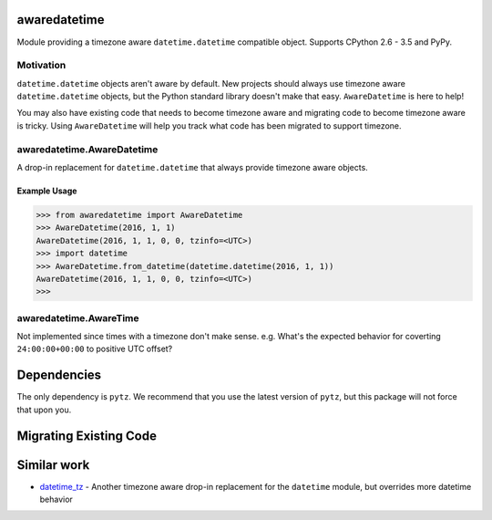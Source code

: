 .. image:: https://img.shields.io/travis/mangohealth/awaredatetime.svg
    :alt: Build Status
    :target: https://travis-ci.org/mangohealth/awaredatetime/
.. image:: https://img.shields.io/coveralls/mangohealth/awaredatetime.svg
    :alt: Code Coverage
    :target: https://coveralls.io/github/mangohealth/awaredatetime
.. image:: https://img.shields.io/pypi/v/awaredatetime.svg
    :alt: PyPi Version
    :target: https://pypi.python.org/pypi/awaredatetime/
.. image:: https://img.shields.io/pypi/pyversions/awaredatetime.svg
    :alt: Supported Python Versions
    :target: https://pypi.python.org/pypi/awaredatetime/

=============
awaredatetime
=============
Module providing a timezone aware ``datetime.datetime`` compatible object.
Supports CPython 2.6 - 3.5 and PyPy.

----------
Motivation
----------
``datetime.datetime`` objects aren't aware by default.
New projects should always use timezone aware ``datetime.datetime`` objects, but the Python standard library doesn't make that easy.
``AwareDatetime`` is here to help!

You may also have existing code that needs to become timezone aware and migrating code to become timezone aware is tricky.
Using ``AwareDatetime`` will help you track what code has been migrated to support timezone.

---------------------------
awaredatetime.AwareDatetime
---------------------------
A drop-in replacement for ``datetime.datetime`` that always provide timezone aware objects.

Example Usage
=============
.. code:: python

          >>> from awaredatetime import AwareDatetime
          >>> AwareDatetime(2016, 1, 1)
          AwareDatetime(2016, 1, 1, 0, 0, tzinfo=<UTC>)
          >>> import datetime
          >>> AwareDatetime.from_datetime(datetime.datetime(2016, 1, 1))
          AwareDatetime(2016, 1, 1, 0, 0, tzinfo=<UTC>)
          >>>

-----------------------
awaredatetime.AwareTime
-----------------------
Not implemented since times with a timezone don't make sense.
e.g. What's the expected behavior for coverting ``24:00:00+00:00`` to positive UTC offset?

============
Dependencies
============
The only dependency is ``pytz``. We recommend that you use the latest version of ``pytz``, but this package will not force that upon you.

=======================
Migrating Existing Code
=======================


============
Similar work
============
- `datetime_tz`_
  - Another timezone aware drop-in replacement for the ``datetime`` module, but overrides more datetime behavior

.. _`datetime_tz`: https://github.com/mithro/python-datetime-tz
